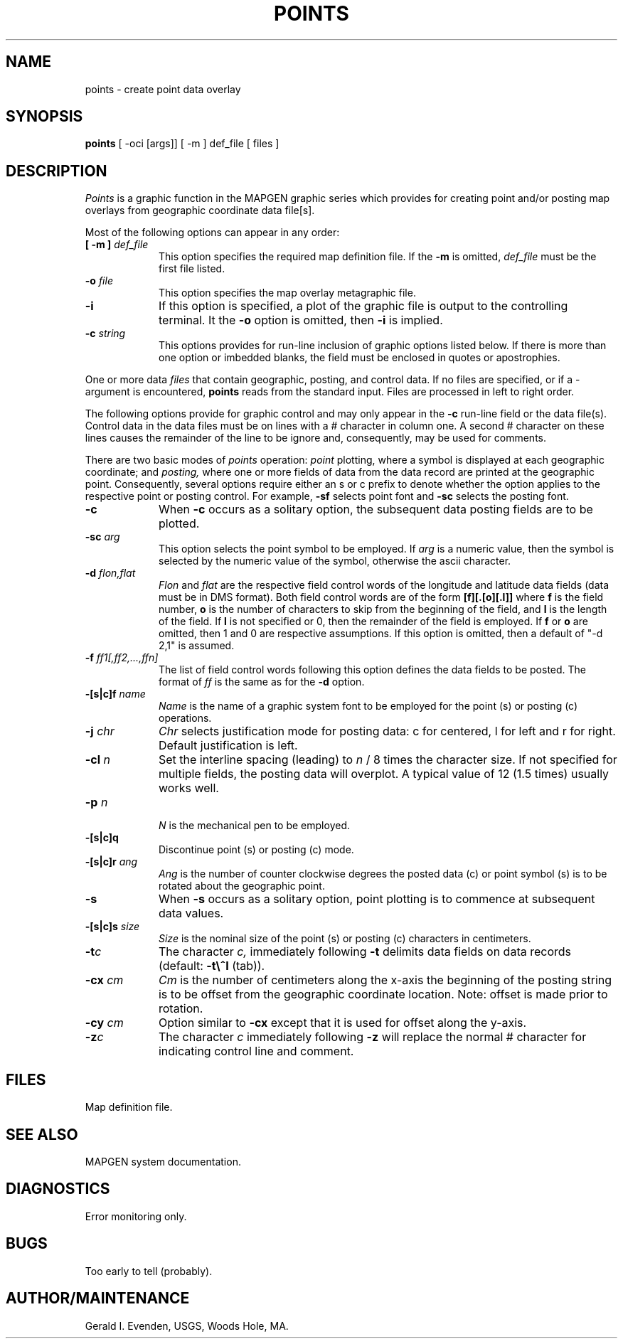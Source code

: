 .\" @(#)points.1 - 1.1
.nr LL 5.5i
.TH POINTS 1 2/20/89 "USGS/OEMG Systems"
.ad b
.hy 1
.SH NAME
points - create point data overlay
.SH SYNOPSIS
.LP
.B points
[ -oci [args]]
[ -m ] def_file
[ files ]
.SH DESCRIPTION
.I Points
is a graphic function in the MAPGEN
graphic series which provides for creating point and/or posting
map overlays from geographic coordinate data file[s].
.P
Most of the following options can appear in any order:
.TP
.BI "[ \-m ]" " def_file"
This option specifies the required map definition file.
If the
.B \-m
is omitted,
.I def_file
must be the first file listed.
.TP
.BI \-o " file"
This option specifies the map overlay metagraphic file.
.TP
.BI \-i
If this option is specified, a plot of the graphic file is
output to the controlling terminal.
It the
.B \-o
option is omitted, then
.B \-i
is implied.
.TP
.BI \-c " string"
This options provides for run-line inclusion of graphic options
listed below.
If there is more than one option or imbedded blanks,
the field must be enclosed in quotes or apostrophies.
.P
One or more data
.I files
that contain geographic, posting, and control data.
If no files are specified,
or if a - argument is encountered,
.B points
reads from the standard input.
Files are processed in left to right order.
.P
The following options provide for graphic control and may only appear
in the
.B \-c
run-line field or the data file(s).
Control data in the data files must be on lines with a # character
in column one.
A second # character on these lines causes the remainder of the
line to be ignore and, consequently, may be used for comments.
.P
There are two basic modes of
.I points
operation:
.I point
plotting, where a symbol is displayed at each
geographic coordinate; and
.I posting,
where one or more fields of
data from the data record are printed at the geographic point.
Consequently, several options require either
an s or c prefix to denote whether
the option applies to the respective point or posting control.
For example,
.B \-sf
selects point font and
.B \-sc
selects the posting font.
.TP
.BI \-c
When
.B \-c
occurs as a solitary option, the subsequent data posting fields are to
be plotted.
.TP
.BI \-sc " arg"
This option selects the point symbol to be employed.
If
.I arg
is a numeric value, then the symbol is selected by the numeric
value of the symbol, otherwise the ascii character.
.TP
.BI \-d " flon,flat"
.I Flon
and
.I flat
are the respective field control words of the longitude and
latitude data fields (data must be in DMS format).
Both field control words are of the form
.B [f][.[o][.l]]
where
.B f
is the field number,
.B o
is the number of characters to skip from the beginning of the
field, and
.B l
is the length of the field.
If 
.B l
is not specified or 0, then the remainder of the field is employed.
If
.B f
or
.B o
are omitted, then 1 and 0 are respective assumptions.
If this option is omitted, then a default of "-d 2,1" is assumed.
.TP
.BI \-f " ff1[,ff2,...,ffn]"
The list of field control words following this option defines the
data fields to be posted.
The format of
.I ff
is the same as for the
.B \-d
option.
.TP
.BI \-[s|c]f " name"
.I Name
is the name of a graphic system font to be employed for the
point (s) or posting (c) operations.
.TP
.BI \-j " chr"
.I Chr
selects justification mode for posting data:
c for centered, l for left and r for right.
Default justification is left.
.TP
.BI \-cl " n"
Set the interline spacing (leading) to
.I n
/ 8 times the character size.
If not specified for multiple fields, the posting data will
overplot.
A typical value of 12 (1.5 times) usually works well.
.TP
.BI \-p " n"
.br
.I N
is the mechanical pen to be employed.
.TP
.BI \-[s|c]q
Discontinue point (s) or posting (c) mode.
.TP
.BI \-[s|c]r " ang"
.I Ang
is the number of counter clockwise degrees the posted data (c) or
point symbol (s) is to be rotated about the geographic point.
.TP
.BI \-s
When
.B \-s
occurs as a solitary option, point plotting is to commence at subsequent
data values.
.TP
.BI \-[s|c]s " size"
.I Size
is the nominal size of the point (s) or posting (c)
characters in centimeters.
.TP
.BI \-t "c"
The character
.I c,
immediately following 
.B \-t
delimits data fields on data records (default:
.B \-t\e^I
(tab)).
.TP
.BI \-cx " cm"
.I Cm
is the number of centimeters
along the x-axis the beginning of the posting
string is to be offset from the geographic coordinate location.
Note: offset is made prior to rotation.
.TP
.BI \-cy " cm"
Option similar to
.B \-cx
except that it is used for offset along the y-axis.
.TP
.BI \-z "c"
The character
.I c
immediately following
.B \-z
will replace the normal # character for indicating control line
and comment.
.SH FILES
 Map definition file.
.SH SEE ALSO
 MAPGEN system documentation.
.SH DIAGNOSTICS
 Error monitoring only.
.SH BUGS
Too early to tell (probably).
.SH AUTHOR/MAINTENANCE
Gerald I. Evenden, USGS, Woods Hole, MA.
